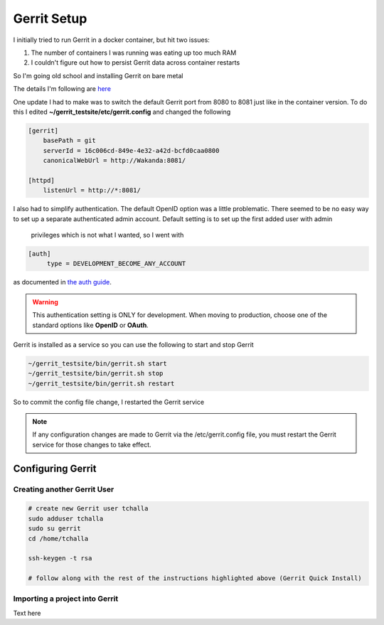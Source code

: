 Gerrit Setup
============

I initially tried to run Gerrit in a docker container, but hit two issues:

1) The number of containers I was running was eating up too much RAM

2) I couldn't figure out how to persist Gerrit data across container restarts

So I'm going old school and installing Gerrit on bare metal

The details I'm following are `here <https://gerrit-review.googlesource.com/Documentation/install-quick.html>`_

One update I had to make was to switch the default Gerrit port from 8080 to 8081 just like in the container version.
To do this I edited **~/gerrit_testsite/etc/gerrit.config** and changed the following

.. code:: bash

   [gerrit]
       basePath = git
       serverId = 16c006cd-849e-4e32-a42d-bcfd0caa0800
       canonicalWebUrl = http://Wakanda:8081/

   [httpd]
       listenUrl = http://*:8081/

I also had to simplify authentication. The default OpenID option was a little problematic. There seemed to be no easy way
to set up a separate authenticated admin account. Default setting is to set up the first added user with admin
 privileges which is not what I wanted, so I went with

.. code:: bash

   [auth]
        type = DEVELOPMENT_BECOME_ANY_ACCOUNT

as documented in `the auth guide <https://gerrit-review.googlesource.com/Documentation/config-gerrit.html#auth>`_.

.. warning::
   This authentication setting is ONLY for development. When moving to production, choose one of the standard options
   like **OpenID** or **OAuth**.

Gerrit is installed as a service so you can use the following to start and stop Gerrit

.. code:: bash

   ~/gerrit_testsite/bin/gerrit.sh start
   ~/gerrit_testsite/bin/gerrit.sh stop
   ~/gerrit_testsite/bin/gerrit.sh restart

So to commit the config file change, I restarted the Gerrit service

.. note::
   If any configuration changes are made to Gerrit via the /etc/gerrit.config file, you must restart the Gerrit
   service for those changes to take effect.

Configuring Gerrit
------------------

Creating another Gerrit User
~~~~~~~~~~~~~~~~~~~~~~~~~~~~

.. code:: bash

   # create new Gerrit user tchalla
   sudo adduser tchalla
   sudo su gerrit
   cd /home/tchalla

   ssh-keygen -t rsa

   # follow along with the rest of the instructions highlighted above (Gerrit Quick Install)

Importing a project into Gerrit
~~~~~~~~~~~~~~~~~~~~~~~~~~~~~~~
Text here



